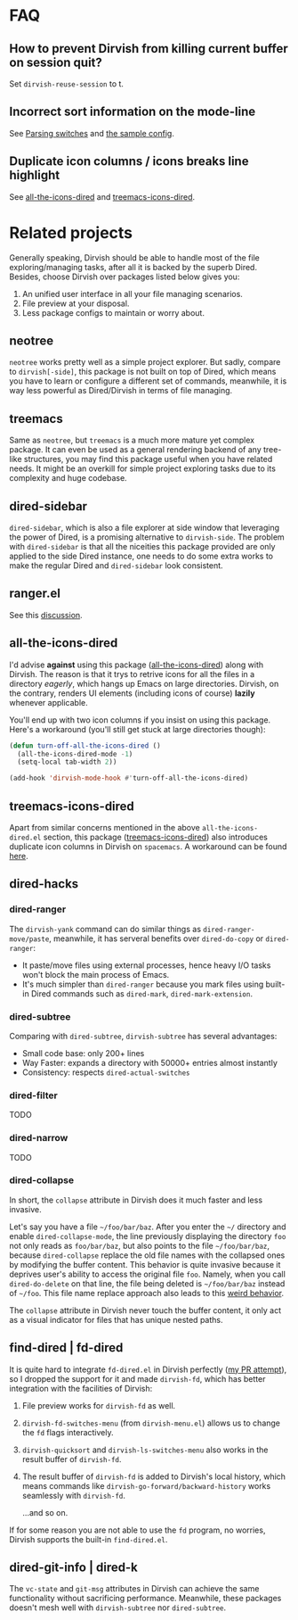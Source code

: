 #+AUTHOR: Alex Lu
#+EMAIL: alexluigit@gmail.com
#+startup: content

* FAQ
** How to prevent Dirvish from killing current buffer on session quit?

Set ~dirvish-reuse-session~ to t.

** Incorrect sort information on the mode-line

See [[https://github.com/alexluigit/dirvish/blob/main/CUSTOMIZING.org#in-relation-to-dired][Parsing switches]] and [[https://github.com/alexluigit/dirvish/blob/main/CUSTOMIZING.org#dired--dirvish][the sample config]].

** Duplicate icon columns / icons breaks line highlight

See [[#all-the-icons-dired.el][all-the-icons-dired]] and [[#treemacs-icons-dired.el][treemacs-icons-dired]].

* Related projects

Generally speaking, Dirvish should be able to handle most of the file
exploring/managing tasks, after all it is backed by the superb Dired.  Besides,
choose Dirvish over packages listed below gives you:
1. An unified user interface in all your file managing scenarios.
2. File preview at your disposal.
3. Less package configs to maintain or worry about.

** neotree

=neotree= works pretty well as a simple project explorer. But sadly, compare to
=dirvish[-side]=, this package is not built on top of Dired, which means you have
to learn or configure a different set of commands, meanwhile, it is way less
powerful as Dired/Dirvish in terms of file managing.

** treemacs

Same as =neotree=, but =treemacs= is a much more mature yet complex package. It can
even be used as a general rendering backend of any tree-like structures, you may
find this package useful when you have related needs. It might be an overkill
for simple project exploring tasks due to its complexity and huge codebase.

** dired-sidebar

=dired-sidebar=, which is also a file explorer at side window that leveraging the
power of Dired, is a promising alternative to =dirvish-side=.  The problem with
=dired-sidebar= is that all the niceities this package provided are only applied
to the side Dired instance, one needs to do some extra works to make the regular
Dired and =dired-sidebar= look consistent.

** ranger.el

See this [[https://github.com/alexluigit/dirvish/issues/10][discussion]].

** all-the-icons-dired

I'd advise *against* using this package ([[https://github.com/jtbm37/all-the-icons-dired][all-the-icons-dired]]) along with
Dirvish. The reason is that it trys to retrive icons for all the files in a
directory /eagerly/, which hangs up Emacs on large directories. Dirvish, on the
contrary, renders UI elements (including icons of course) *lazily* whenever
applicable.

You'll end up with two icon columns if you insist on using this package. Here's a
workaround (you'll still get stuck at large directories though):

#+begin_src emacs-lisp
(defun turn-off-all-the-icons-dired ()
  (all-the-icons-dired-mode -1)
  (setq-local tab-width 2))

(add-hook 'dirvish-mode-hook #'turn-off-all-the-icons-dired)
#+end_src

** treemacs-icons-dired

Apart from similar concerns mentioned in the above =all-the-icons-dired.el=
section, this package ([[https://melpa.org/#/treemacs-icons-dired][treemacs-icons-dired]]) also introduces duplicate icon
columns in Dirvish on =spacemacs=. A workaround can be found [[https://github.com/alexluigit/dirvish/issues/16][here]].

** dired-hacks
*** dired-ranger

The ~dirvish-yank~ command can do similar things as ~dired-ranger-move/paste~,
meanwhile, it has serveral benefits over ~dired-do-copy~ or ~dired-ranger~:

- It paste/move files using external processes, hence heavy I/O tasks won't
  block the main process of Emacs.
- It's much simpler than ~dired-ranger~ because you mark files using built-in
  Dired commands such as ~dired-mark~, ~dired-mark-extension~.

*** dired-subtree

Comparing with =dired-subtree=, =dirvish-subtree= has several advantages:

- Small code base: only 200+ lines
- Way Faster: expands a directory with 50000+ entries almost instantly
- Consistency: respects ~dired-actual-switches~

*** dired-filter

TODO

*** dired-narrow

TODO

*** dired-collapse

In short, the =collapse= attribute in Dirvish does it much faster and less invasive.

Let's say you have a file =~/foo/bar/baz=.  After you enter the =~/= directory and
enable ~dired-collapse-mode~, the line previously displaying the directory =foo= not
only reads as =foo/bar/baz=, but also points to the file =~/foo/bar/baz=, because
=dired-collapse= replace the old file names with the collapsed ones by modifying
the buffer content.  This behavior is quite invasive because it deprives user's
ability to access the original file =foo=.  Namely, when you call ~dired-do-delete~
on that line, the file being deleted is =~/foo/bar/baz= instead of =~/foo=.  This
file name replace approach also leads to this [[https://github.com/Fuco1/dired-hacks/issues/126][weird behavior]].

The ~collapse~ attribute in Dirvish never touch the buffer content, it only act as
a visual indicator for files that has unique nested paths.

** find-dired | fd-dired

It is quite hard to integrate =fd-dired.el= in Dirvish perfectly ([[https://github.com/yqrashawn/fd-dired/pull/21][my PR attempt]]),
so I dropped the support for it and made =dirvish-fd=, which has better
integration with the facilities of Dirvish:

1. File preview works for ~dirvish-fd~ as well.
2. ~dirvish-fd-switches-menu~ (from =dirvish-menu.el=) allows us to change the =fd=
   flags interactively.
3. ~dirvish-quicksort~ and ~dirvish-ls-switches-menu~ also works in the result
   buffer of ~dirvish-fd~.
4. The result buffer of ~dirvish-fd~ is added to Dirvish's local history, which
   means commands like ~dirvish-go-forward/backward-history~ works seamlessly with
   ~dirvish-fd~.

   ...and so on.

If for some reason you are not able to use the =fd= program, no worries, Dirvish
supports the built-in =find-dired.el=.

** dired-git-info | dired-k

The ~vc-state~ and ~git-msg~ attributes in Dirvish can achieve the same
functionality without sacrificing performance. Meanwhile, these packages doesn't
mesh well with =dirvish-subtree= nor =dired-subtree=.
